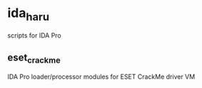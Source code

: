 * ida_haru

scripts for IDA Pro 

** eset_crackme

IDA Pro loader/processor modules for ESET CrackMe driver VM

